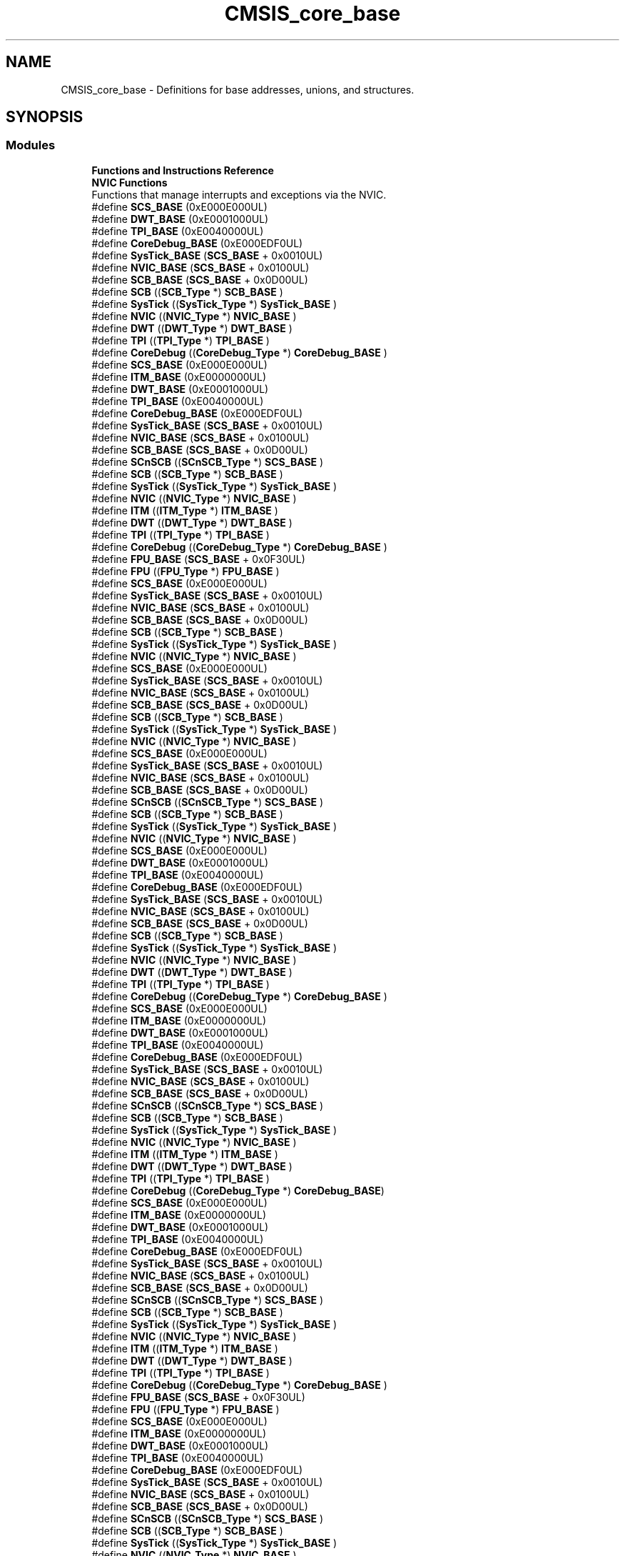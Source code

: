 .TH "CMSIS_core_base" 3 "Thu Oct 29 2020" "lcd_display" \" -*- nroff -*-
.ad l
.nh
.SH NAME
CMSIS_core_base \- Definitions for base addresses, unions, and structures\&.  

.SH SYNOPSIS
.br
.PP
.SS "Modules"

.in +1c
.ti -1c
.RI "\fBFunctions and Instructions Reference\fP"
.br
.ti -1c
.RI "\fBNVIC Functions\fP"
.br
.RI "Functions that manage interrupts and exceptions via the NVIC\&. "
.in -1c
.in +1c
.ti -1c
.RI "#define \fBSCS_BASE\fP   (0xE000E000UL)"
.br
.ti -1c
.RI "#define \fBDWT_BASE\fP   (0xE0001000UL)"
.br
.ti -1c
.RI "#define \fBTPI_BASE\fP   (0xE0040000UL)"
.br
.ti -1c
.RI "#define \fBCoreDebug_BASE\fP   (0xE000EDF0UL)"
.br
.ti -1c
.RI "#define \fBSysTick_BASE\fP   (\fBSCS_BASE\fP +  0x0010UL)"
.br
.ti -1c
.RI "#define \fBNVIC_BASE\fP   (\fBSCS_BASE\fP +  0x0100UL)"
.br
.ti -1c
.RI "#define \fBSCB_BASE\fP   (\fBSCS_BASE\fP +  0x0D00UL)"
.br
.ti -1c
.RI "#define \fBSCB\fP   ((\fBSCB_Type\fP       *)     \fBSCB_BASE\fP         )"
.br
.ti -1c
.RI "#define \fBSysTick\fP   ((\fBSysTick_Type\fP   *)     \fBSysTick_BASE\fP     )"
.br
.ti -1c
.RI "#define \fBNVIC\fP   ((\fBNVIC_Type\fP      *)     \fBNVIC_BASE\fP        )"
.br
.ti -1c
.RI "#define \fBDWT\fP   ((\fBDWT_Type\fP       *)     \fBDWT_BASE\fP         )"
.br
.ti -1c
.RI "#define \fBTPI\fP   ((\fBTPI_Type\fP       *)     \fBTPI_BASE\fP         )"
.br
.ti -1c
.RI "#define \fBCoreDebug\fP   ((\fBCoreDebug_Type\fP *)     \fBCoreDebug_BASE\fP   )"
.br
.in -1c
.in +1c
.ti -1c
.RI "#define \fBSCS_BASE\fP   (0xE000E000UL)"
.br
.ti -1c
.RI "#define \fBITM_BASE\fP   (0xE0000000UL)"
.br
.ti -1c
.RI "#define \fBDWT_BASE\fP   (0xE0001000UL)"
.br
.ti -1c
.RI "#define \fBTPI_BASE\fP   (0xE0040000UL)"
.br
.ti -1c
.RI "#define \fBCoreDebug_BASE\fP   (0xE000EDF0UL)"
.br
.ti -1c
.RI "#define \fBSysTick_BASE\fP   (\fBSCS_BASE\fP +  0x0010UL)"
.br
.ti -1c
.RI "#define \fBNVIC_BASE\fP   (\fBSCS_BASE\fP +  0x0100UL)"
.br
.ti -1c
.RI "#define \fBSCB_BASE\fP   (\fBSCS_BASE\fP +  0x0D00UL)"
.br
.ti -1c
.RI "#define \fBSCnSCB\fP   ((\fBSCnSCB_Type\fP    *)     \fBSCS_BASE\fP         )"
.br
.ti -1c
.RI "#define \fBSCB\fP   ((\fBSCB_Type\fP       *)     \fBSCB_BASE\fP         )"
.br
.ti -1c
.RI "#define \fBSysTick\fP   ((\fBSysTick_Type\fP   *)     \fBSysTick_BASE\fP     )"
.br
.ti -1c
.RI "#define \fBNVIC\fP   ((\fBNVIC_Type\fP      *)     \fBNVIC_BASE\fP        )"
.br
.ti -1c
.RI "#define \fBITM\fP   ((\fBITM_Type\fP       *)     \fBITM_BASE\fP         )"
.br
.ti -1c
.RI "#define \fBDWT\fP   ((\fBDWT_Type\fP       *)     \fBDWT_BASE\fP         )"
.br
.ti -1c
.RI "#define \fBTPI\fP   ((\fBTPI_Type\fP       *)     \fBTPI_BASE\fP         )"
.br
.ti -1c
.RI "#define \fBCoreDebug\fP   ((\fBCoreDebug_Type\fP *)     \fBCoreDebug_BASE\fP   )"
.br
.ti -1c
.RI "#define \fBFPU_BASE\fP   (\fBSCS_BASE\fP +  0x0F30UL)"
.br
.ti -1c
.RI "#define \fBFPU\fP   ((\fBFPU_Type\fP       *)     \fBFPU_BASE\fP         )"
.br
.in -1c
.in +1c
.ti -1c
.RI "#define \fBSCS_BASE\fP   (0xE000E000UL)"
.br
.ti -1c
.RI "#define \fBSysTick_BASE\fP   (\fBSCS_BASE\fP +  0x0010UL)"
.br
.ti -1c
.RI "#define \fBNVIC_BASE\fP   (\fBSCS_BASE\fP +  0x0100UL)"
.br
.ti -1c
.RI "#define \fBSCB_BASE\fP   (\fBSCS_BASE\fP +  0x0D00UL)"
.br
.ti -1c
.RI "#define \fBSCB\fP   ((\fBSCB_Type\fP       *)     \fBSCB_BASE\fP      )"
.br
.ti -1c
.RI "#define \fBSysTick\fP   ((\fBSysTick_Type\fP   *)     \fBSysTick_BASE\fP  )"
.br
.ti -1c
.RI "#define \fBNVIC\fP   ((\fBNVIC_Type\fP      *)     \fBNVIC_BASE\fP     )"
.br
.in -1c
.in +1c
.ti -1c
.RI "#define \fBSCS_BASE\fP   (0xE000E000UL)"
.br
.ti -1c
.RI "#define \fBSysTick_BASE\fP   (\fBSCS_BASE\fP +  0x0010UL)"
.br
.ti -1c
.RI "#define \fBNVIC_BASE\fP   (\fBSCS_BASE\fP +  0x0100UL)"
.br
.ti -1c
.RI "#define \fBSCB_BASE\fP   (\fBSCS_BASE\fP +  0x0D00UL)"
.br
.ti -1c
.RI "#define \fBSCB\fP   ((\fBSCB_Type\fP       *)     \fBSCB_BASE\fP      )"
.br
.ti -1c
.RI "#define \fBSysTick\fP   ((\fBSysTick_Type\fP   *)     \fBSysTick_BASE\fP  )"
.br
.ti -1c
.RI "#define \fBNVIC\fP   ((\fBNVIC_Type\fP      *)     \fBNVIC_BASE\fP     )"
.br
.in -1c
.in +1c
.ti -1c
.RI "#define \fBSCS_BASE\fP   (0xE000E000UL)"
.br
.ti -1c
.RI "#define \fBSysTick_BASE\fP   (\fBSCS_BASE\fP +  0x0010UL)"
.br
.ti -1c
.RI "#define \fBNVIC_BASE\fP   (\fBSCS_BASE\fP +  0x0100UL)"
.br
.ti -1c
.RI "#define \fBSCB_BASE\fP   (\fBSCS_BASE\fP +  0x0D00UL)"
.br
.ti -1c
.RI "#define \fBSCnSCB\fP   ((\fBSCnSCB_Type\fP    *)     \fBSCS_BASE\fP      )"
.br
.ti -1c
.RI "#define \fBSCB\fP   ((\fBSCB_Type\fP       *)     \fBSCB_BASE\fP      )"
.br
.ti -1c
.RI "#define \fBSysTick\fP   ((\fBSysTick_Type\fP   *)     \fBSysTick_BASE\fP  )"
.br
.ti -1c
.RI "#define \fBNVIC\fP   ((\fBNVIC_Type\fP      *)     \fBNVIC_BASE\fP     )"
.br
.in -1c
.in +1c
.ti -1c
.RI "#define \fBSCS_BASE\fP   (0xE000E000UL)"
.br
.ti -1c
.RI "#define \fBDWT_BASE\fP   (0xE0001000UL)"
.br
.ti -1c
.RI "#define \fBTPI_BASE\fP   (0xE0040000UL)"
.br
.ti -1c
.RI "#define \fBCoreDebug_BASE\fP   (0xE000EDF0UL)"
.br
.ti -1c
.RI "#define \fBSysTick_BASE\fP   (\fBSCS_BASE\fP +  0x0010UL)"
.br
.ti -1c
.RI "#define \fBNVIC_BASE\fP   (\fBSCS_BASE\fP +  0x0100UL)"
.br
.ti -1c
.RI "#define \fBSCB_BASE\fP   (\fBSCS_BASE\fP +  0x0D00UL)"
.br
.ti -1c
.RI "#define \fBSCB\fP   ((\fBSCB_Type\fP       *)     \fBSCB_BASE\fP         )"
.br
.ti -1c
.RI "#define \fBSysTick\fP   ((\fBSysTick_Type\fP   *)     \fBSysTick_BASE\fP     )"
.br
.ti -1c
.RI "#define \fBNVIC\fP   ((\fBNVIC_Type\fP      *)     \fBNVIC_BASE\fP        )"
.br
.ti -1c
.RI "#define \fBDWT\fP   ((\fBDWT_Type\fP       *)     \fBDWT_BASE\fP         )"
.br
.ti -1c
.RI "#define \fBTPI\fP   ((\fBTPI_Type\fP       *)     \fBTPI_BASE\fP         )"
.br
.ti -1c
.RI "#define \fBCoreDebug\fP   ((\fBCoreDebug_Type\fP *)     \fBCoreDebug_BASE\fP   )"
.br
.in -1c
.in +1c
.ti -1c
.RI "#define \fBSCS_BASE\fP   (0xE000E000UL)"
.br
.ti -1c
.RI "#define \fBITM_BASE\fP   (0xE0000000UL)"
.br
.ti -1c
.RI "#define \fBDWT_BASE\fP   (0xE0001000UL)"
.br
.ti -1c
.RI "#define \fBTPI_BASE\fP   (0xE0040000UL)"
.br
.ti -1c
.RI "#define \fBCoreDebug_BASE\fP   (0xE000EDF0UL)"
.br
.ti -1c
.RI "#define \fBSysTick_BASE\fP   (\fBSCS_BASE\fP +  0x0010UL)"
.br
.ti -1c
.RI "#define \fBNVIC_BASE\fP   (\fBSCS_BASE\fP +  0x0100UL)"
.br
.ti -1c
.RI "#define \fBSCB_BASE\fP   (\fBSCS_BASE\fP +  0x0D00UL)"
.br
.ti -1c
.RI "#define \fBSCnSCB\fP   ((\fBSCnSCB_Type\fP    *)     \fBSCS_BASE\fP      )"
.br
.ti -1c
.RI "#define \fBSCB\fP   ((\fBSCB_Type\fP       *)     \fBSCB_BASE\fP      )"
.br
.ti -1c
.RI "#define \fBSysTick\fP   ((\fBSysTick_Type\fP   *)     \fBSysTick_BASE\fP  )"
.br
.ti -1c
.RI "#define \fBNVIC\fP   ((\fBNVIC_Type\fP      *)     \fBNVIC_BASE\fP     )"
.br
.ti -1c
.RI "#define \fBITM\fP   ((\fBITM_Type\fP       *)     \fBITM_BASE\fP      )"
.br
.ti -1c
.RI "#define \fBDWT\fP   ((\fBDWT_Type\fP       *)     \fBDWT_BASE\fP      )"
.br
.ti -1c
.RI "#define \fBTPI\fP   ((\fBTPI_Type\fP       *)     \fBTPI_BASE\fP      )"
.br
.ti -1c
.RI "#define \fBCoreDebug\fP   ((\fBCoreDebug_Type\fP *)     \fBCoreDebug_BASE\fP)"
.br
.in -1c
.in +1c
.ti -1c
.RI "#define \fBSCS_BASE\fP   (0xE000E000UL)"
.br
.ti -1c
.RI "#define \fBITM_BASE\fP   (0xE0000000UL)"
.br
.ti -1c
.RI "#define \fBDWT_BASE\fP   (0xE0001000UL)"
.br
.ti -1c
.RI "#define \fBTPI_BASE\fP   (0xE0040000UL)"
.br
.ti -1c
.RI "#define \fBCoreDebug_BASE\fP   (0xE000EDF0UL)"
.br
.ti -1c
.RI "#define \fBSysTick_BASE\fP   (\fBSCS_BASE\fP +  0x0010UL)"
.br
.ti -1c
.RI "#define \fBNVIC_BASE\fP   (\fBSCS_BASE\fP +  0x0100UL)"
.br
.ti -1c
.RI "#define \fBSCB_BASE\fP   (\fBSCS_BASE\fP +  0x0D00UL)"
.br
.ti -1c
.RI "#define \fBSCnSCB\fP   ((\fBSCnSCB_Type\fP    *)     \fBSCS_BASE\fP         )"
.br
.ti -1c
.RI "#define \fBSCB\fP   ((\fBSCB_Type\fP       *)     \fBSCB_BASE\fP         )"
.br
.ti -1c
.RI "#define \fBSysTick\fP   ((\fBSysTick_Type\fP   *)     \fBSysTick_BASE\fP     )"
.br
.ti -1c
.RI "#define \fBNVIC\fP   ((\fBNVIC_Type\fP      *)     \fBNVIC_BASE\fP        )"
.br
.ti -1c
.RI "#define \fBITM\fP   ((\fBITM_Type\fP       *)     \fBITM_BASE\fP         )"
.br
.ti -1c
.RI "#define \fBDWT\fP   ((\fBDWT_Type\fP       *)     \fBDWT_BASE\fP         )"
.br
.ti -1c
.RI "#define \fBTPI\fP   ((\fBTPI_Type\fP       *)     \fBTPI_BASE\fP         )"
.br
.ti -1c
.RI "#define \fBCoreDebug\fP   ((\fBCoreDebug_Type\fP *)     \fBCoreDebug_BASE\fP   )"
.br
.ti -1c
.RI "#define \fBFPU_BASE\fP   (\fBSCS_BASE\fP +  0x0F30UL)"
.br
.ti -1c
.RI "#define \fBFPU\fP   ((\fBFPU_Type\fP       *)     \fBFPU_BASE\fP         )"
.br
.in -1c
.in +1c
.ti -1c
.RI "#define \fBSCS_BASE\fP   (0xE000E000UL)"
.br
.ti -1c
.RI "#define \fBITM_BASE\fP   (0xE0000000UL)"
.br
.ti -1c
.RI "#define \fBDWT_BASE\fP   (0xE0001000UL)"
.br
.ti -1c
.RI "#define \fBTPI_BASE\fP   (0xE0040000UL)"
.br
.ti -1c
.RI "#define \fBCoreDebug_BASE\fP   (0xE000EDF0UL)"
.br
.ti -1c
.RI "#define \fBSysTick_BASE\fP   (\fBSCS_BASE\fP +  0x0010UL)"
.br
.ti -1c
.RI "#define \fBNVIC_BASE\fP   (\fBSCS_BASE\fP +  0x0100UL)"
.br
.ti -1c
.RI "#define \fBSCB_BASE\fP   (\fBSCS_BASE\fP +  0x0D00UL)"
.br
.ti -1c
.RI "#define \fBSCnSCB\fP   ((\fBSCnSCB_Type\fP    *)     \fBSCS_BASE\fP      )"
.br
.ti -1c
.RI "#define \fBSCB\fP   ((\fBSCB_Type\fP       *)     \fBSCB_BASE\fP      )"
.br
.ti -1c
.RI "#define \fBSysTick\fP   ((\fBSysTick_Type\fP   *)     \fBSysTick_BASE\fP  )"
.br
.ti -1c
.RI "#define \fBNVIC\fP   ((\fBNVIC_Type\fP      *)     \fBNVIC_BASE\fP     )"
.br
.ti -1c
.RI "#define \fBITM\fP   ((\fBITM_Type\fP       *)     \fBITM_BASE\fP      )"
.br
.ti -1c
.RI "#define \fBDWT\fP   ((\fBDWT_Type\fP       *)     \fBDWT_BASE\fP      )"
.br
.ti -1c
.RI "#define \fBTPI\fP   ((\fBTPI_Type\fP       *)     \fBTPI_BASE\fP      )"
.br
.ti -1c
.RI "#define \fBCoreDebug\fP   ((\fBCoreDebug_Type\fP *)     \fBCoreDebug_BASE\fP)"
.br
.ti -1c
.RI "#define \fBFPU_BASE\fP   (\fBSCS_BASE\fP +  0x0F30UL)"
.br
.ti -1c
.RI "#define \fBFPU\fP   ((\fBFPU_Type\fP       *)     \fBFPU_BASE\fP      )"
.br
.in -1c
.in +1c
.ti -1c
.RI "#define \fBSCS_BASE\fP   (0xE000E000UL)"
.br
.ti -1c
.RI "#define \fBITM_BASE\fP   (0xE0000000UL)"
.br
.ti -1c
.RI "#define \fBDWT_BASE\fP   (0xE0001000UL)"
.br
.ti -1c
.RI "#define \fBTPI_BASE\fP   (0xE0040000UL)"
.br
.ti -1c
.RI "#define \fBCoreDebug_BASE\fP   (0xE000EDF0UL)"
.br
.ti -1c
.RI "#define \fBSysTick_BASE\fP   (\fBSCS_BASE\fP +  0x0010UL)"
.br
.ti -1c
.RI "#define \fBNVIC_BASE\fP   (\fBSCS_BASE\fP +  0x0100UL)"
.br
.ti -1c
.RI "#define \fBSCB_BASE\fP   (\fBSCS_BASE\fP +  0x0D00UL)"
.br
.ti -1c
.RI "#define \fBSCnSCB\fP   ((\fBSCnSCB_Type\fP    *)     \fBSCS_BASE\fP      )"
.br
.ti -1c
.RI "#define \fBSCB\fP   ((\fBSCB_Type\fP       *)     \fBSCB_BASE\fP      )"
.br
.ti -1c
.RI "#define \fBSysTick\fP   ((\fBSysTick_Type\fP   *)     \fBSysTick_BASE\fP  )"
.br
.ti -1c
.RI "#define \fBNVIC\fP   ((\fBNVIC_Type\fP      *)     \fBNVIC_BASE\fP     )"
.br
.ti -1c
.RI "#define \fBITM\fP   ((\fBITM_Type\fP       *)     \fBITM_BASE\fP      )"
.br
.ti -1c
.RI "#define \fBDWT\fP   ((\fBDWT_Type\fP       *)     \fBDWT_BASE\fP      )"
.br
.ti -1c
.RI "#define \fBTPI\fP   ((\fBTPI_Type\fP       *)     \fBTPI_BASE\fP      )"
.br
.ti -1c
.RI "#define \fBCoreDebug\fP   ((\fBCoreDebug_Type\fP *)     \fBCoreDebug_BASE\fP)"
.br
.ti -1c
.RI "#define \fBFPU_BASE\fP   (\fBSCS_BASE\fP +  0x0F30UL)"
.br
.ti -1c
.RI "#define \fBFPU\fP   ((\fBFPU_Type\fP       *)     \fBFPU_BASE\fP      )"
.br
.in -1c
.in +1c
.ti -1c
.RI "#define \fBSCS_BASE\fP   (0xE000E000UL)"
.br
.ti -1c
.RI "#define \fBSysTick_BASE\fP   (\fBSCS_BASE\fP +  0x0010UL)"
.br
.ti -1c
.RI "#define \fBNVIC_BASE\fP   (\fBSCS_BASE\fP +  0x0100UL)"
.br
.ti -1c
.RI "#define \fBSCB_BASE\fP   (\fBSCS_BASE\fP +  0x0D00UL)"
.br
.ti -1c
.RI "#define \fBSCnSCB\fP   ((\fBSCnSCB_Type\fP    *)     \fBSCS_BASE\fP      )"
.br
.ti -1c
.RI "#define \fBSCB\fP   ((\fBSCB_Type\fP       *)     \fBSCB_BASE\fP      )"
.br
.ti -1c
.RI "#define \fBSysTick\fP   ((\fBSysTick_Type\fP   *)     \fBSysTick_BASE\fP  )"
.br
.ti -1c
.RI "#define \fBNVIC\fP   ((\fBNVIC_Type\fP      *)     \fBNVIC_BASE\fP     )"
.br
.in -1c
.in +1c
.ti -1c
.RI "#define \fBSCS_BASE\fP   (0xE000E000UL)"
.br
.ti -1c
.RI "#define \fBITM_BASE\fP   (0xE0000000UL)"
.br
.ti -1c
.RI "#define \fBDWT_BASE\fP   (0xE0001000UL)"
.br
.ti -1c
.RI "#define \fBTPI_BASE\fP   (0xE0040000UL)"
.br
.ti -1c
.RI "#define \fBCoreDebug_BASE\fP   (0xE000EDF0UL)"
.br
.ti -1c
.RI "#define \fBSysTick_BASE\fP   (\fBSCS_BASE\fP +  0x0010UL)"
.br
.ti -1c
.RI "#define \fBNVIC_BASE\fP   (\fBSCS_BASE\fP +  0x0100UL)"
.br
.ti -1c
.RI "#define \fBSCB_BASE\fP   (\fBSCS_BASE\fP +  0x0D00UL)"
.br
.ti -1c
.RI "#define \fBSCnSCB\fP   ((\fBSCnSCB_Type\fP    *)     \fBSCS_BASE\fP      )"
.br
.ti -1c
.RI "#define \fBSCB\fP   ((\fBSCB_Type\fP       *)     \fBSCB_BASE\fP      )"
.br
.ti -1c
.RI "#define \fBSysTick\fP   ((\fBSysTick_Type\fP   *)     \fBSysTick_BASE\fP  )"
.br
.ti -1c
.RI "#define \fBNVIC\fP   ((\fBNVIC_Type\fP      *)     \fBNVIC_BASE\fP     )"
.br
.ti -1c
.RI "#define \fBITM\fP   ((\fBITM_Type\fP       *)     \fBITM_BASE\fP      )"
.br
.ti -1c
.RI "#define \fBDWT\fP   ((\fBDWT_Type\fP       *)     \fBDWT_BASE\fP      )"
.br
.ti -1c
.RI "#define \fBTPI\fP   ((\fBTPI_Type\fP       *)     \fBTPI_BASE\fP      )"
.br
.ti -1c
.RI "#define \fBCoreDebug\fP   ((\fBCoreDebug_Type\fP *)     \fBCoreDebug_BASE\fP)"
.br
.in -1c
.SH "Detailed Description"
.PP 
Definitions for base addresses, unions, and structures\&. 


.SH "Macro Definition Documentation"
.PP 
.SS "#define CoreDebug   ((\fBCoreDebug_Type\fP *)     \fBCoreDebug_BASE\fP   )"
Core Debug configuration struct 
.SS "#define CoreDebug   ((\fBCoreDebug_Type\fP *)     \fBCoreDebug_BASE\fP   )"
Core Debug configuration struct 
.SS "#define CoreDebug   ((\fBCoreDebug_Type\fP *)     \fBCoreDebug_BASE\fP)"
Core Debug configuration struct 
.SS "#define CoreDebug   ((\fBCoreDebug_Type\fP *)     \fBCoreDebug_BASE\fP)"
Core Debug configuration struct 
.SS "#define CoreDebug   ((\fBCoreDebug_Type\fP *)     \fBCoreDebug_BASE\fP)"
Core Debug configuration struct 
.SS "#define CoreDebug   ((\fBCoreDebug_Type\fP *)     \fBCoreDebug_BASE\fP)"
Core Debug configuration struct 
.SS "#define CoreDebug   ((\fBCoreDebug_Type\fP *)     \fBCoreDebug_BASE\fP   )"
Core Debug configuration struct 
.SS "#define CoreDebug   ((\fBCoreDebug_Type\fP *)     \fBCoreDebug_BASE\fP   )"
Core Debug configuration struct 
.SS "#define CoreDebug_BASE   (0xE000EDF0UL)"
Core Debug Base Address 
.SS "#define CoreDebug_BASE   (0xE000EDF0UL)"
Core Debug Base Address 
.SS "#define CoreDebug_BASE   (0xE000EDF0UL)"
Core Debug Base Address 
.SS "#define CoreDebug_BASE   (0xE000EDF0UL)"
Core Debug Base Address 
.SS "#define CoreDebug_BASE   (0xE000EDF0UL)"
Core Debug Base Address 
.SS "#define CoreDebug_BASE   (0xE000EDF0UL)"
Core Debug Base Address 
.SS "#define CoreDebug_BASE   (0xE000EDF0UL)"
Core Debug Base Address 
.SS "#define CoreDebug_BASE   (0xE000EDF0UL)"
Core Debug Base Address 
.SS "#define DWT   ((\fBDWT_Type\fP       *)     \fBDWT_BASE\fP         )"
DWT configuration struct 
.SS "#define DWT   ((\fBDWT_Type\fP       *)     \fBDWT_BASE\fP         )"
DWT configuration struct 
.SS "#define DWT   ((\fBDWT_Type\fP       *)     \fBDWT_BASE\fP      )"
DWT configuration struct 
.SS "#define DWT   ((\fBDWT_Type\fP       *)     \fBDWT_BASE\fP      )"
DWT configuration struct 
.SS "#define DWT   ((\fBDWT_Type\fP       *)     \fBDWT_BASE\fP      )"
DWT configuration struct 
.SS "#define DWT   ((\fBDWT_Type\fP       *)     \fBDWT_BASE\fP      )"
DWT configuration struct 
.SS "#define DWT   ((\fBDWT_Type\fP       *)     \fBDWT_BASE\fP         )"
DWT configuration struct 
.SS "#define DWT   ((\fBDWT_Type\fP       *)     \fBDWT_BASE\fP         )"
DWT configuration struct 
.SS "#define DWT_BASE   (0xE0001000UL)"
DWT Base Address 
.SS "#define DWT_BASE   (0xE0001000UL)"
DWT Base Address 
.SS "#define DWT_BASE   (0xE0001000UL)"
DWT Base Address 
.SS "#define DWT_BASE   (0xE0001000UL)"
DWT Base Address 
.SS "#define DWT_BASE   (0xE0001000UL)"
DWT Base Address 
.SS "#define DWT_BASE   (0xE0001000UL)"
DWT Base Address 
.SS "#define DWT_BASE   (0xE0001000UL)"
DWT Base Address 
.SS "#define DWT_BASE   (0xE0001000UL)"
DWT Base Address 
.SS "#define FPU   ((\fBFPU_Type\fP       *)     \fBFPU_BASE\fP      )"
Floating Point Unit 
.SS "#define FPU   ((\fBFPU_Type\fP       *)     \fBFPU_BASE\fP      )"
Floating Point Unit 
.SS "#define FPU   ((\fBFPU_Type\fP       *)     \fBFPU_BASE\fP         )"
Floating Point Unit 
.SS "#define FPU   ((\fBFPU_Type\fP       *)     \fBFPU_BASE\fP         )"
Floating Point Unit 
.SS "#define FPU_BASE   (\fBSCS_BASE\fP +  0x0F30UL)"
Floating Point Unit 
.SS "#define FPU_BASE   (\fBSCS_BASE\fP +  0x0F30UL)"
Floating Point Unit 
.SS "#define FPU_BASE   (\fBSCS_BASE\fP +  0x0F30UL)"
Floating Point Unit 
.SS "#define FPU_BASE   (\fBSCS_BASE\fP +  0x0F30UL)"
Floating Point Unit 
.SS "#define ITM   ((\fBITM_Type\fP       *)     \fBITM_BASE\fP      )"
ITM configuration struct 
.SS "#define ITM   ((\fBITM_Type\fP       *)     \fBITM_BASE\fP      )"
ITM configuration struct 
.SS "#define ITM   ((\fBITM_Type\fP       *)     \fBITM_BASE\fP      )"
ITM configuration struct 
.SS "#define ITM   ((\fBITM_Type\fP       *)     \fBITM_BASE\fP      )"
ITM configuration struct 
.SS "#define ITM   ((\fBITM_Type\fP       *)     \fBITM_BASE\fP         )"
ITM configuration struct 
.SS "#define ITM   ((\fBITM_Type\fP       *)     \fBITM_BASE\fP         )"
ITM configuration struct 
.SS "#define ITM_BASE   (0xE0000000UL)"
ITM Base Address 
.SS "#define ITM_BASE   (0xE0000000UL)"
ITM Base Address 
.SS "#define ITM_BASE   (0xE0000000UL)"
ITM Base Address 
.SS "#define ITM_BASE   (0xE0000000UL)"
ITM Base Address 
.SS "#define ITM_BASE   (0xE0000000UL)"
ITM Base Address 
.SS "#define ITM_BASE   (0xE0000000UL)"
ITM Base Address 
.SS "#define NVIC   ((\fBNVIC_Type\fP      *)     \fBNVIC_BASE\fP     )"
NVIC configuration struct 
.SS "#define NVIC   ((\fBNVIC_Type\fP      *)     \fBNVIC_BASE\fP     )"
NVIC configuration struct 
.SS "#define NVIC   ((\fBNVIC_Type\fP      *)     \fBNVIC_BASE\fP     )"
NVIC configuration struct 
.SS "#define NVIC   ((\fBNVIC_Type\fP      *)     \fBNVIC_BASE\fP     )"
NVIC configuration struct 
.SS "#define NVIC   ((\fBNVIC_Type\fP      *)     \fBNVIC_BASE\fP        )"
NVIC configuration struct 
.SS "#define NVIC   ((\fBNVIC_Type\fP      *)     \fBNVIC_BASE\fP        )"
NVIC configuration struct 
.SS "#define NVIC   ((\fBNVIC_Type\fP      *)     \fBNVIC_BASE\fP     )"
NVIC configuration struct 
.SS "#define NVIC   ((\fBNVIC_Type\fP      *)     \fBNVIC_BASE\fP     )"
NVIC configuration struct 
.SS "#define NVIC   ((\fBNVIC_Type\fP      *)     \fBNVIC_BASE\fP     )"
NVIC configuration struct 
.SS "#define NVIC   ((\fBNVIC_Type\fP      *)     \fBNVIC_BASE\fP     )"
NVIC configuration struct 
.SS "#define NVIC   ((\fBNVIC_Type\fP      *)     \fBNVIC_BASE\fP        )"
NVIC configuration struct 
.SS "#define NVIC   ((\fBNVIC_Type\fP      *)     \fBNVIC_BASE\fP        )"
NVIC configuration struct 
.SS "#define NVIC_BASE   (\fBSCS_BASE\fP +  0x0100UL)"
NVIC Base Address 
.SS "#define NVIC_BASE   (\fBSCS_BASE\fP +  0x0100UL)"
NVIC Base Address 
.SS "#define NVIC_BASE   (\fBSCS_BASE\fP +  0x0100UL)"
NVIC Base Address 
.SS "#define NVIC_BASE   (\fBSCS_BASE\fP +  0x0100UL)"
NVIC Base Address 
.SS "#define NVIC_BASE   (\fBSCS_BASE\fP +  0x0100UL)"
NVIC Base Address 
.SS "#define NVIC_BASE   (\fBSCS_BASE\fP +  0x0100UL)"
NVIC Base Address 
.SS "#define NVIC_BASE   (\fBSCS_BASE\fP +  0x0100UL)"
NVIC Base Address 
.SS "#define NVIC_BASE   (\fBSCS_BASE\fP +  0x0100UL)"
NVIC Base Address 
.SS "#define NVIC_BASE   (\fBSCS_BASE\fP +  0x0100UL)"
NVIC Base Address 
.SS "#define NVIC_BASE   (\fBSCS_BASE\fP +  0x0100UL)"
NVIC Base Address 
.SS "#define NVIC_BASE   (\fBSCS_BASE\fP +  0x0100UL)"
NVIC Base Address 
.SS "#define NVIC_BASE   (\fBSCS_BASE\fP +  0x0100UL)"
NVIC Base Address 
.SS "#define SCB   ((\fBSCB_Type\fP       *)     \fBSCB_BASE\fP      )"
SCB configuration struct 
.SS "#define SCB   ((\fBSCB_Type\fP       *)     \fBSCB_BASE\fP      )"
SCB configuration struct 
.SS "#define SCB   ((\fBSCB_Type\fP       *)     \fBSCB_BASE\fP      )"
SCB configuration struct 
.SS "#define SCB   ((\fBSCB_Type\fP       *)     \fBSCB_BASE\fP      )"
SCB configuration struct 
.SS "#define SCB   ((\fBSCB_Type\fP       *)     \fBSCB_BASE\fP         )"
SCB configuration struct 
.SS "#define SCB   ((\fBSCB_Type\fP       *)     \fBSCB_BASE\fP         )"
SCB configuration struct 
.SS "#define SCB   ((\fBSCB_Type\fP       *)     \fBSCB_BASE\fP      )"
SCB configuration struct 
.SS "#define SCB   ((\fBSCB_Type\fP       *)     \fBSCB_BASE\fP      )"
SCB configuration struct 
.SS "#define SCB   ((\fBSCB_Type\fP       *)     \fBSCB_BASE\fP      )"
SCB configuration struct 
.SS "#define SCB   ((\fBSCB_Type\fP       *)     \fBSCB_BASE\fP      )"
SCB configuration struct 
.SS "#define SCB   ((\fBSCB_Type\fP       *)     \fBSCB_BASE\fP         )"
SCB configuration struct 
.SS "#define SCB   ((\fBSCB_Type\fP       *)     \fBSCB_BASE\fP         )"
SCB configuration struct 
.SS "#define SCB_BASE   (\fBSCS_BASE\fP +  0x0D00UL)"
System Control Block Base Address 
.SS "#define SCB_BASE   (\fBSCS_BASE\fP +  0x0D00UL)"
System Control Block Base Address 
.SS "#define SCB_BASE   (\fBSCS_BASE\fP +  0x0D00UL)"
System Control Block Base Address 
.SS "#define SCB_BASE   (\fBSCS_BASE\fP +  0x0D00UL)"
System Control Block Base Address 
.SS "#define SCB_BASE   (\fBSCS_BASE\fP +  0x0D00UL)"
System Control Block Base Address 
.SS "#define SCB_BASE   (\fBSCS_BASE\fP +  0x0D00UL)"
System Control Block Base Address 
.SS "#define SCB_BASE   (\fBSCS_BASE\fP +  0x0D00UL)"
System Control Block Base Address 
.SS "#define SCB_BASE   (\fBSCS_BASE\fP +  0x0D00UL)"
System Control Block Base Address 
.SS "#define SCB_BASE   (\fBSCS_BASE\fP +  0x0D00UL)"
System Control Block Base Address 
.SS "#define SCB_BASE   (\fBSCS_BASE\fP +  0x0D00UL)"
System Control Block Base Address 
.SS "#define SCB_BASE   (\fBSCS_BASE\fP +  0x0D00UL)"
System Control Block Base Address 
.SS "#define SCB_BASE   (\fBSCS_BASE\fP +  0x0D00UL)"
System Control Block Base Address 
.SS "#define SCnSCB   ((\fBSCnSCB_Type\fP    *)     \fBSCS_BASE\fP      )"
System control Register not in SCB 
.SS "#define SCnSCB   ((\fBSCnSCB_Type\fP    *)     \fBSCS_BASE\fP      )"
System control Register not in SCB 
.SS "#define SCnSCB   ((\fBSCnSCB_Type\fP    *)     \fBSCS_BASE\fP      )"
System control Register not in SCB 
.SS "#define SCnSCB   ((\fBSCnSCB_Type\fP    *)     \fBSCS_BASE\fP      )"
System control Register not in SCB 
.SS "#define SCnSCB   ((\fBSCnSCB_Type\fP    *)     \fBSCS_BASE\fP      )"
System control Register not in SCB 
.SS "#define SCnSCB   ((\fBSCnSCB_Type\fP    *)     \fBSCS_BASE\fP      )"
System control Register not in SCB 
.SS "#define SCnSCB   ((\fBSCnSCB_Type\fP    *)     \fBSCS_BASE\fP         )"
System control Register not in SCB 
.SS "#define SCnSCB   ((\fBSCnSCB_Type\fP    *)     \fBSCS_BASE\fP         )"
System control Register not in SCB 
.SS "#define SCS_BASE   (0xE000E000UL)"
System Control Space Base Address 
.SS "#define SCS_BASE   (0xE000E000UL)"
System Control Space Base Address 
.SS "#define SCS_BASE   (0xE000E000UL)"
System Control Space Base Address 
.SS "#define SCS_BASE   (0xE000E000UL)"
System Control Space Base Address 
.SS "#define SCS_BASE   (0xE000E000UL)"
System Control Space Base Address 
.SS "#define SCS_BASE   (0xE000E000UL)"
System Control Space Base Address 
.SS "#define SCS_BASE   (0xE000E000UL)"
System Control Space Base Address 
.SS "#define SCS_BASE   (0xE000E000UL)"
System Control Space Base Address 
.SS "#define SCS_BASE   (0xE000E000UL)"
System Control Space Base Address 
.SS "#define SCS_BASE   (0xE000E000UL)"
System Control Space Base Address 
.SS "#define SCS_BASE   (0xE000E000UL)"
System Control Space Base Address 
.SS "#define SCS_BASE   (0xE000E000UL)"
System Control Space Base Address 
.SS "#define SysTick   ((\fBSysTick_Type\fP   *)     \fBSysTick_BASE\fP  )"
SysTick configuration struct 
.SS "#define SysTick   ((\fBSysTick_Type\fP   *)     \fBSysTick_BASE\fP  )"
SysTick configuration struct 
.SS "#define SysTick   ((\fBSysTick_Type\fP   *)     \fBSysTick_BASE\fP  )"
SysTick configuration struct 
.SS "#define SysTick   ((\fBSysTick_Type\fP   *)     \fBSysTick_BASE\fP  )"
SysTick configuration struct 
.SS "#define SysTick   ((\fBSysTick_Type\fP   *)     \fBSysTick_BASE\fP     )"
SysTick configuration struct 
.SS "#define SysTick   ((\fBSysTick_Type\fP   *)     \fBSysTick_BASE\fP     )"
SysTick configuration struct 
.SS "#define SysTick   ((\fBSysTick_Type\fP   *)     \fBSysTick_BASE\fP  )"
SysTick configuration struct 
.SS "#define SysTick   ((\fBSysTick_Type\fP   *)     \fBSysTick_BASE\fP  )"
SysTick configuration struct 
.SS "#define SysTick   ((\fBSysTick_Type\fP   *)     \fBSysTick_BASE\fP  )"
SysTick configuration struct 
.SS "#define SysTick   ((\fBSysTick_Type\fP   *)     \fBSysTick_BASE\fP  )"
SysTick configuration struct 
.SS "#define SysTick   ((\fBSysTick_Type\fP   *)     \fBSysTick_BASE\fP     )"
SysTick configuration struct 
.SS "#define SysTick   ((\fBSysTick_Type\fP   *)     \fBSysTick_BASE\fP     )"
SysTick configuration struct 
.SS "#define SysTick_BASE   (\fBSCS_BASE\fP +  0x0010UL)"
SysTick Base Address 
.SS "#define SysTick_BASE   (\fBSCS_BASE\fP +  0x0010UL)"
SysTick Base Address 
.SS "#define SysTick_BASE   (\fBSCS_BASE\fP +  0x0010UL)"
SysTick Base Address 
.SS "#define SysTick_BASE   (\fBSCS_BASE\fP +  0x0010UL)"
SysTick Base Address 
.SS "#define SysTick_BASE   (\fBSCS_BASE\fP +  0x0010UL)"
SysTick Base Address 
.SS "#define SysTick_BASE   (\fBSCS_BASE\fP +  0x0010UL)"
SysTick Base Address 
.SS "#define SysTick_BASE   (\fBSCS_BASE\fP +  0x0010UL)"
SysTick Base Address 
.SS "#define SysTick_BASE   (\fBSCS_BASE\fP +  0x0010UL)"
SysTick Base Address 
.SS "#define SysTick_BASE   (\fBSCS_BASE\fP +  0x0010UL)"
SysTick Base Address 
.SS "#define SysTick_BASE   (\fBSCS_BASE\fP +  0x0010UL)"
SysTick Base Address 
.SS "#define SysTick_BASE   (\fBSCS_BASE\fP +  0x0010UL)"
SysTick Base Address 
.SS "#define SysTick_BASE   (\fBSCS_BASE\fP +  0x0010UL)"
SysTick Base Address 
.SS "#define TPI   ((\fBTPI_Type\fP       *)     \fBTPI_BASE\fP         )"
TPI configuration struct 
.SS "#define TPI   ((\fBTPI_Type\fP       *)     \fBTPI_BASE\fP         )"
TPI configuration struct 
.SS "#define TPI   ((\fBTPI_Type\fP       *)     \fBTPI_BASE\fP      )"
TPI configuration struct 
.SS "#define TPI   ((\fBTPI_Type\fP       *)     \fBTPI_BASE\fP      )"
TPI configuration struct 
.SS "#define TPI   ((\fBTPI_Type\fP       *)     \fBTPI_BASE\fP      )"
TPI configuration struct 
.SS "#define TPI   ((\fBTPI_Type\fP       *)     \fBTPI_BASE\fP      )"
TPI configuration struct 
.SS "#define TPI   ((\fBTPI_Type\fP       *)     \fBTPI_BASE\fP         )"
TPI configuration struct 
.SS "#define TPI   ((\fBTPI_Type\fP       *)     \fBTPI_BASE\fP         )"
TPI configuration struct 
.SS "#define TPI_BASE   (0xE0040000UL)"
TPI Base Address 
.SS "#define TPI_BASE   (0xE0040000UL)"
TPI Base Address 
.SS "#define TPI_BASE   (0xE0040000UL)"
TPI Base Address 
.SS "#define TPI_BASE   (0xE0040000UL)"
TPI Base Address 
.SS "#define TPI_BASE   (0xE0040000UL)"
TPI Base Address 
.SS "#define TPI_BASE   (0xE0040000UL)"
TPI Base Address 
.SS "#define TPI_BASE   (0xE0040000UL)"
TPI Base Address 
.SS "#define TPI_BASE   (0xE0040000UL)"
TPI Base Address 
.SH "Author"
.PP 
Generated automatically by Doxygen for lcd_display from the source code\&.
